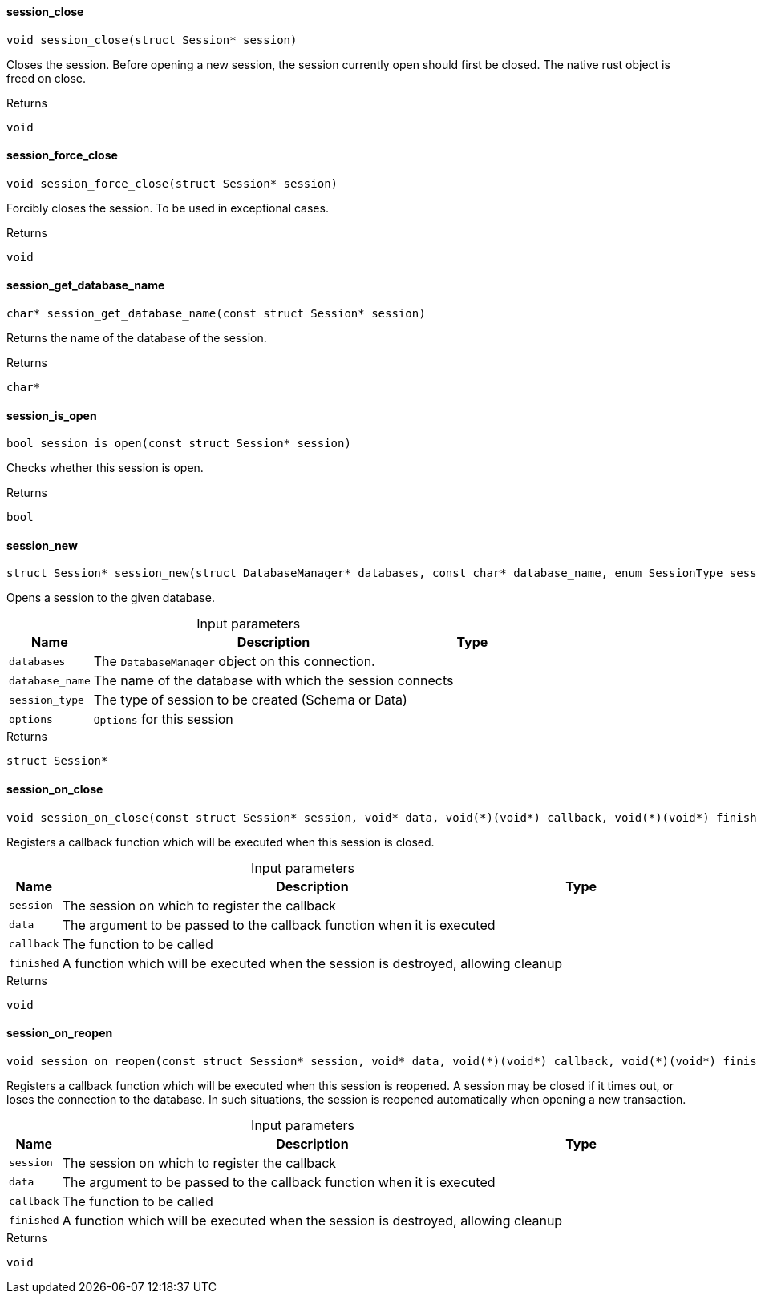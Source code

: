 [#_session_close]
==== session_close

[source,cpp]
----
void session_close(struct Session* session)
----



Closes the session. Before opening a new session, the session currently open should first be closed. The native rust object is freed on close.

[caption=""]
.Returns
`void`

[#_session_force_close]
==== session_force_close

[source,cpp]
----
void session_force_close(struct Session* session)
----



Forcibly closes the session. To be used in exceptional cases.

[caption=""]
.Returns
`void`

[#_session_get_database_name]
==== session_get_database_name

[source,cpp]
----
char* session_get_database_name(const struct Session* session)
----



Returns the name of the database of the session.

[caption=""]
.Returns
`char*`

[#_session_is_open]
==== session_is_open

[source,cpp]
----
bool session_is_open(const struct Session* session)
----



Checks whether this session is open.

[caption=""]
.Returns
`bool`

[#_session_new]
==== session_new

[source,cpp]
----
struct Session* session_new(struct DatabaseManager* databases, const char* database_name, enum SessionType session_type, const struct Options* options)
----



Opens a session to the given database.


[caption=""]
.Input parameters
[cols="~,~,~"]
[options="header"]
|===
|Name |Description |Type
a| `databases` a| The ``DatabaseManager`` object on this connection. a| 
a| `database_name` a| The name of the database with which the session connects a| 
a| `session_type` a| The type of session to be created (Schema or Data) a| 
a| `options` a| ``Options`` for this session a| 
|===

[caption=""]
.Returns
`struct Session*`

[#_session_on_close]
==== session_on_close

[source,cpp]
----
void session_on_close(const struct Session* session, void* data, void(*)(void*) callback, void(*)(void*) finished)
----



Registers a callback function which will be executed when this session is closed.


[caption=""]
.Input parameters
[cols="~,~,~"]
[options="header"]
|===
|Name |Description |Type
a| `session` a| The session on which to register the callback a| 
a| `data` a| The argument to be passed to the callback function when it is executed a| 
a| `callback` a| The function to be called a| 
a| `finished` a| A function which will be executed when the session is destroyed, allowing cleanup a| 
|===

[caption=""]
.Returns
`void`

[#_session_on_reopen]
==== session_on_reopen

[source,cpp]
----
void session_on_reopen(const struct Session* session, void* data, void(*)(void*) callback, void(*)(void*) finished)
----



Registers a callback function which will be executed when this session is reopened. A session may be closed if it times out, or loses the connection to the database. In such situations, the session is reopened automatically when opening a new transaction.


[caption=""]
.Input parameters
[cols="~,~,~"]
[options="header"]
|===
|Name |Description |Type
a| `session` a| The session on which to register the callback a| 
a| `data` a| The argument to be passed to the callback function when it is executed a| 
a| `callback` a| The function to be called a| 
a| `finished` a| A function which will be executed when the session is destroyed, allowing cleanup a| 
|===

[caption=""]
.Returns
`void`

